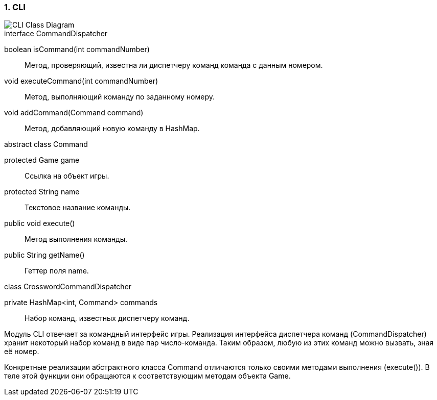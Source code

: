 :numbered:
=== CLI

image::{diagrams}/class-cli.puml[CLI Class Diagram]

[caption=""]
.interface CommandDispatcher
====
boolean isCommand(int commandNumber):: Метод, проверяющий, известна ли диспетчеру команд команда с данным номером.
void executeCommand(int commandNumber):: Метод, выполняющий команду по заданному номеру.
void addCommand(Command command):: Метод, добавляющий новую команду в HashMap.
====

[caption=""]
.abstract class Command
====
protected Game game:: Ссылка на объект игры.
protected String name:: Текстовое название команды.
public void execute():: Метод выполнения команды.
public String getName():: Геттер поля name.
====

[caption=""]
.class CrosswordCommandDispatcher
====
private HashMap<int, Command> commands:: Набор команд, известных диспетчеру команд.
====

Модуль CLI отвечает за командный интерфейс игры. Реализация интерфейса диспетчера команд (CommandDispatcher) хранит некоторый набор команд в виде пар число-команда. Таким образом, любую из этих команд можно вызвать, зная её номер.

Конкретные реализации абстрактного класса Command отличаются только своими методами выполнения (execute()). В теле этой функции они обращаются к соответствующим методам объекта Game.
